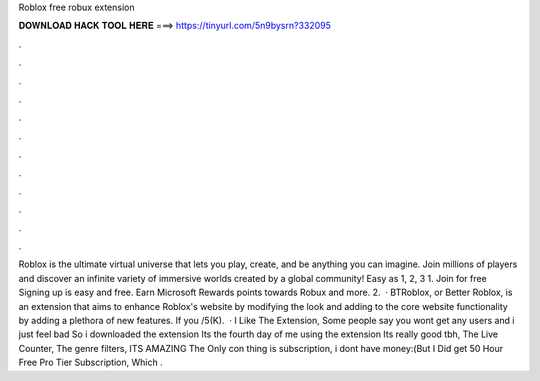 Roblox free robux extension

𝐃𝐎𝐖𝐍𝐋𝐎𝐀𝐃 𝐇𝐀𝐂𝐊 𝐓𝐎𝐎𝐋 𝐇𝐄𝐑𝐄 ===> https://tinyurl.com/5n9bysrn?332095

.

.

.

.

.

.

.

.

.

.

.

.

Roblox is the ultimate virtual universe that lets you play, create, and be anything you can imagine. Join millions of players and discover an infinite variety of immersive worlds created by a global community! Easy as 1, 2, 3 1. Join for free Signing up is easy and free. Earn Microsoft Rewards points towards Robux and more. 2.  · BTRoblox, or Better Roblox, is an extension that aims to enhance Roblox's website by modifying the look and adding to the core website functionality by adding a plethora of new features. If you /5(K).  · I Like The Extension, Some people say you wont get any users and i just feel bad So i downloaded the extension Its the fourth day of me using the extension Its really good tbh, The Live Counter, The  genre filters, ITS AMAZING The Only con thing is subscription, i dont have money:(But I Did get 50 Hour Free Pro Tier Subscription, Which .